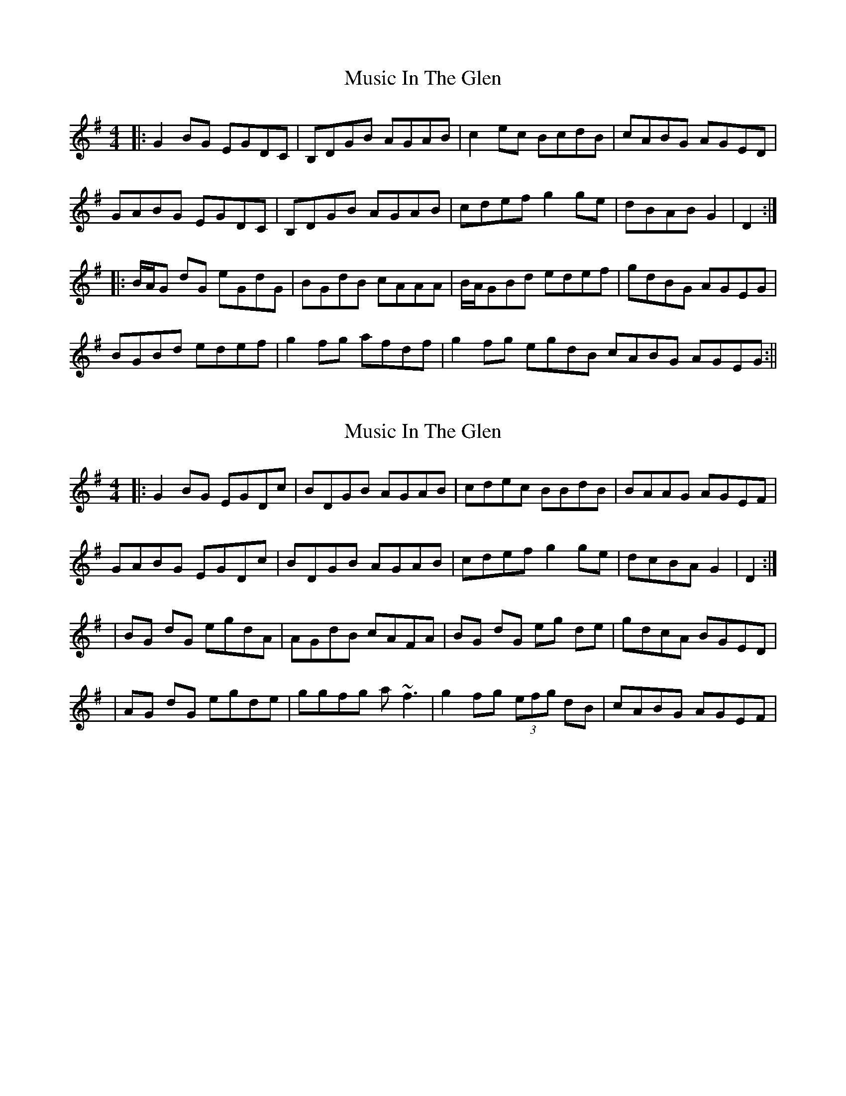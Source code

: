 X: 1
T: Music In The Glen
Z: Tionlacaí
S: https://thesession.org/tunes/303#setting303
R: reel
M: 4/4
L: 1/8
K: Gmaj
|:G2BG EGDC|B,DGB AGAB|c2ec BcdB|cABG AGED|
GABG EGDC|B,DGB AGAB|cdef g2ge|dBAB G2|D2:|
|:B/2A/2G dG eGdG|BGdB cAAA|B/2A/2GBd edef|gdBG AGEG|
BGBd edef|g2fg afdf|g2fg egdB cABG AGEG:||
X: 2
T: Music In The Glen
Z: Manu Novo
S: https://thesession.org/tunes/303#setting13066
R: reel
M: 4/4
L: 1/8
K: Gmaj
|:G2BG EGDc|BDGB AGAB|cdec BBdB|BAAG AGEF|GABG EGDc|BDGB AGAB|cdef g2ge|dcBA G2|D2:||BG dG egdA|AGdB cAFA|BG dG eg de|gdcA BGED||AG dG egde|ggfg a~f3|g2fg (3efg dB| cABG AGEF|
X: 3
T: Music In The Glen
Z: Manu Novo
S: https://thesession.org/tunes/303#setting13067
R: reel
M: 4/4
L: 1/8
K: Gmaj
|:G2BG EGDc|BDGB AGAB|1 cdec BBdB|BAAG AGEF|2 cdec ABBB|BABG AGEF|GABG EGDc|BDGB AGAB|cdef g2ge|dcBA G2|D2:||BG dG egdA|AGdB cAFA|BG dG eg de|gdBG AGEG||AG dG egde|ggfg a~f3|g2fg (3efg dB| BABG AGEG|
X: 4
T: Music In The Glen
Z: didier
S: https://thesession.org/tunes/303#setting24109
R: reel
M: 4/4
L: 1/8
K: Gmaj
G2 BG EFGC | B,DGB A3B |1 c2 ec B2 dB | BABG AGEF :|2 cdef gbge | dcBA G3 D |:
G2 BG EFGC | B,DGB A3B |1 cece BdBd | A3 B AG EF :|2 cdef gbge | dcBA G4 |:
BGdG e2dc | BGdG BA F2 | BGdG eg (3def | gdBG AGE2 |
BGdG e2df | g2 fg afdf | g2 fgeg dB |1 cABG AG EF :|2 c2 (3BcB AG EF |]
X: 5
T: Music In The Glen
Z: Lily Manzueta
S: https://thesession.org/tunes/303#setting25660
R: reel
M: 4/4
L: 1/8
K: Amaj
|:A2cA FAED | CEAc BABc | d2fd cdec | dBcA BAFE |
ABcA FAED | CEAc BABc | defg a2af | ecBc A2E2 :|
|:c/B/A eA fAeA | cAeA dBBB | c/B/A ce fefg | aecA BAFA |
cAce fefg | a2 ga bgeg | a2 ga faec | dBcA BAEA :|
X: 6
T: Music In The Glen
Z: JACKB
S: https://thesession.org/tunes/303#setting26686
R: reel
M: 4/4
L: 1/8
K: Gmaj
|:G2BG EGDc|BDGB AGAB|cdec BcdB|A3G AGEF|
GABG EGDc|BDGB AGEG|(3Bcd ef g3e|dBAc BG G2:||
|BGdG egdc|BGdG BA3|BGdG egdc|(3Bcd Ac BG G2|
BGdG egdc|BGdG BA3|g2 fg (3efg dc| (3Bcd Ac BG G2:||
X: 7
T: Music In The Glen
Z: Tøm
S: https://thesession.org/tunes/303#setting28825
R: reel
M: 4/4
L: 1/8
K: Fmaj
|:F2AF DFCB,|A,CFA GFGA|B2dB ABcA|BGAF GFDC|
FGAF DFCB,|A,CFA GFGA|Bcde f2fd|cAGA F2C2:|
|:A2 cF dFcF|AFcA BG~G2|AF Ac ~d3e|fcAF GFDF|
AFAc dcde|f2ef gece|f2ef dfcA BGAF GFDF:||
